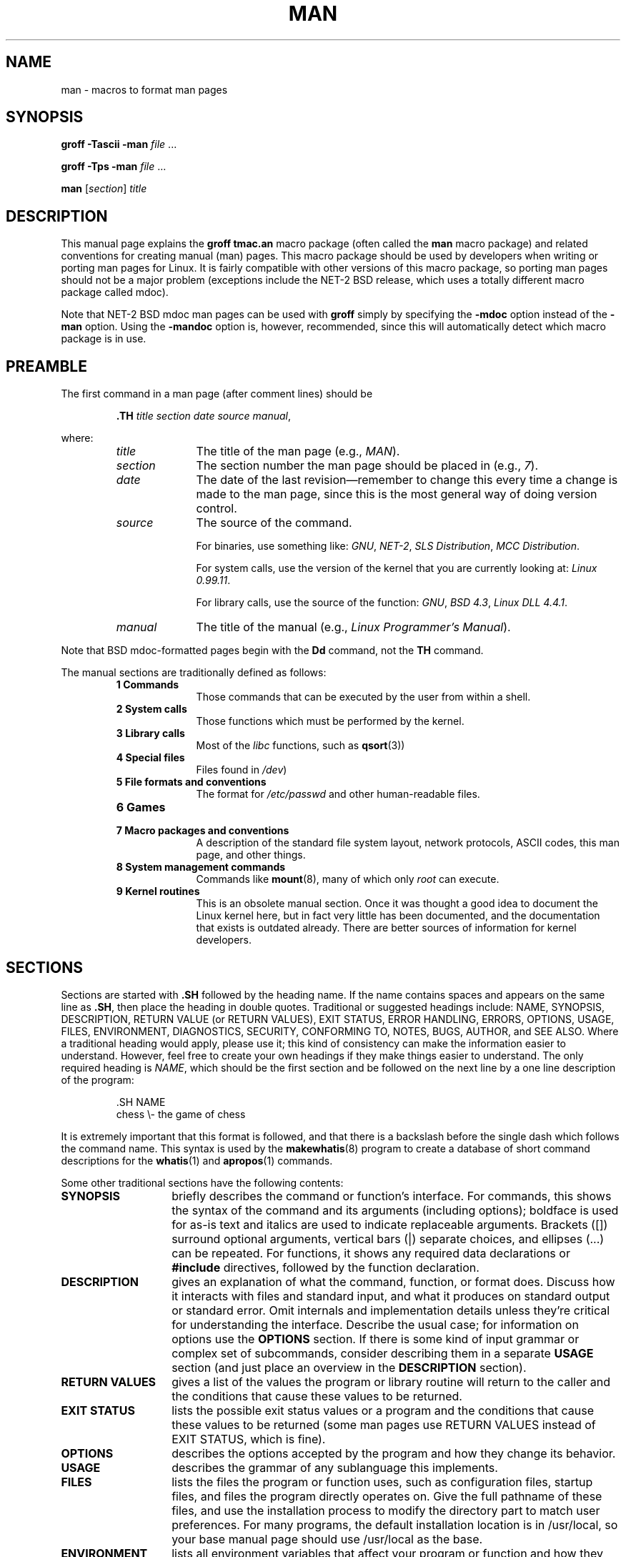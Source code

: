 .\" (C) Copyright 1992-1999 Rickard E. Faith and David A. Wheeler
.\" (faith@cs.unc.edu and dwheeler@ida.org)
.\"
.\" Permission is granted to make and distribute verbatim copies of this
.\" manual provided the copyright notice and this permission notice are
.\" preserved on all copies.
.\"
.\" Permission is granted to copy and distribute modified versions of this
.\" manual under the conditions for verbatim copying, provided that the
.\" entire resulting derived work is distributed under the terms of a
.\" permission notice identical to this one
.\" 
.\" Since the Linux kernel and libraries are constantly changing, this
.\" manual page may be incorrect or out-of-date.  The author(s) assume no
.\" responsibility for errors or omissions, or for damages resulting from
.\" the use of the information contained herein.  The author(s) may not
.\" have taken the same level of care in the production of this manual,
.\" which is licensed free of charge, as they might when working
.\" professionally.
.\" 
.\" Formatted or processed versions of this manual, if unaccompanied by
.\" the source, must acknowledge the copyright and authors of this work.
.\"
.\" Modified Sun Jul 25 11:06:05 1993 by Rik Faith (faith@cs.unc.edu)
.\" Modified Sat Jun  8 00:39:52 1996 by aeb
.\" Modified Wed Jun 16 23:00:00 1999 by David A. Wheeler (dwheeler@ida.org)
.\" Modified Thu Jul 15 12:43:28 1999 by aeb
.\"  [todo: split this into man.7 describing the macros
.\"   and manpage.7 describing the Linux man page conventions]
.\"
.TH MAN 7 "16 June 1999" "Linux" "Linux Programmer's Manual"
.SH NAME
man \- macros to format man pages
.SH SYNOPSIS
.B groff \-Tascii \-man
.I file
\&...
.LP
.B groff \-Tps \-man
.I file
\&...
.LP
.B man
.RI [ section ]
.I title
.SH DESCRIPTION
This manual page explains the
.B "groff tmac.an"
macro package (often called the
.B man
macro package) and related conventions for creating manual (man) pages.
This macro package should be used by developers when
writing or porting man pages for Linux.  It is fairly compatible with other
versions of this macro package, so porting man pages should not be a major
problem (exceptions include the NET-2 BSD release, which uses a totally
different macro package called mdoc).

Note that NET-2 BSD mdoc man pages can be used with
.B groff
simply by specifying the
.B \-mdoc
option instead of the
.B \-man
option.  Using the
.B \-mandoc
option is, however, recommended, since this will automatically detect which
macro package is in use.
.SH PREAMBLE
The first command in a man page (after comment lines) should be
.RS
.sp
.B \&.TH
.IR "title section date source manual" ,
.sp
.RE
where:
.RS
.TP 10
.I title
The title of the man page (e.g.,
.IR MAN ).
.TP
.I section
The section number the man page should be placed in (e.g.,
.IR 7 ).
.TP
.I date
The date of the last revision\(emremember to change this every time a
change is made to the man page, since this is the most general way of doing
version control.
.TP
.I source
The source of the command.
.sp
For binaries, use something like:
.IR GNU ", " NET-2 ", " "SLS Distribution" ", " "MCC Distribution" .
.sp
For system calls, use the version of the kernel that you are currently
looking at:
.IR "Linux 0.99.11" .
.sp
For library calls, use the source of the function:
.IR GNU ", " "BSD 4.3" ", " "Linux DLL 4.4.1" .
.TP
.I manual
The title of the manual (e.g.,
.IR "Linux Programmer's Manual" ).
.RE
.PP
Note that BSD mdoc-formatted pages begin with the
.B Dd
command, not the
.B TH
command.
.PP
The manual sections are traditionally defined as follows:
.RS
.TP 10
.B 1 Commands
Those commands that can be executed by the user from within
a shell.
.TP
.B 2 System calls
Those functions which must be performed by the kernel.
.TP
.B 3 Library calls
Most of the
.I libc
functions, such as
.BR qsort (3))
.TP
.B 4 Special files
Files found in
.IR /dev )
.TP
.B 5 File formats and conventions
The format for
.I /etc/passwd
and other human-readable files.
.TP
.B 6 Games
.TP
.B 7 Macro packages and conventions
A description of the standard file system layout, network protocols,
ASCII codes, this man page, and other things.
.TP
.B 8 System management commands
Commands like
.BR mount (8),
many of which only
.I root
can execute.
.TP
.B 9 Kernel routines
This is an obsolete manual section.
Once it was thought a good idea to document the Linux kernel here,
but in fact very little has been documented, and the documentation
that exists is outdated already. There are better sources of
information for kernel developers. 
.RE
.SH SECTIONS
Sections are started with
.B \&.SH
followed by the heading name.  If the name contains spaces and appears
on the same line as
.BR \&.SH ,
then place the heading in double quotes.  Traditional or suggested
headings include:
NAME, SYNOPSIS, DESCRIPTION, RETURN VALUE (or RETURN VALUES),
EXIT STATUS, ERROR HANDLING, ERRORS,
OPTIONS, USAGE, FILES, ENVIRONMENT, DIAGNOSTICS, SECURITY,
CONFORMING TO, NOTES,
BUGS, AUTHOR, and SEE ALSO.
Where a traditional heading would apply, please use it;
this kind of consistency can make the information easier to understand.
However, feel free to create your own headings if they make things easier
to understand.
The only required heading is
.IR NAME ,
which should be the first section and
be followed on the next line by a one line description of the program:
.RS
.sp
\&.SH NAME
.br
chess \\- the game of chess
.sp
.RE
It is extremely important that this format is followed, and that there is a
backslash before the single dash which follows the command name.  This
syntax is used by the
.BR makewhatis (8)
program to create a database of short command descriptions for the
.BR whatis (1)
and
.BR apropos (1)
commands.
.PP
Some other traditional sections have the following contents:
.TP 14
.B SYNOPSIS
briefly describes the command or function's interface.
For commands, this shows the syntax of the command and its arguments
(including options);
boldface is used for as-is text and italics are used to indicate replaceable
arguments. Brackets ([]) surround optional arguments, vertical bars (|)
separate choices, and ellipses (\&...) can be repeated.
For functions, it shows any required data declarations or
.B #include
directives, followed by the function declaration.
.TP
.B DESCRIPTION
gives an explanation of what the command, function, or format does.
Discuss how it interacts with files and standard input, and what it
produces on standard output or standard error.
Omit internals and implementation details unless they're critical for
understanding the interface.
Describe the usual case; for information on options use the
.B OPTIONS
section.
If there is some kind of input grammar or complex set of subcommands,
consider describing them in a separate
.B USAGE
section (and just place an overview in the
.B DESCRIPTION
section).
.TP
.B RETURN VALUES
gives a
list of the values the program or library routine will return to the caller
and the conditions that cause these values to be returned.
.TP
.B EXIT STATUS
lists the possible exit status values or a program and
the conditions that cause these values to be returned
(some man pages use RETURN VALUES instead of EXIT STATUS,
which is fine).
.TP
.B OPTIONS
describes the options accepted by the program and how they change
its behavior.
.TP
.B USAGE
describes the grammar of any sublanguage this implements.
.TP
.B FILES
lists the files the program or function uses, such as
configuration files, startup files,
and files the program directly operates on.
Give the full pathname of these files, and use the installation
process to modify the directory part to match user preferences.
For many programs, the default installation location is in /usr/local,
so your base manual page should use /usr/local as the base.
.TP
.B ENVIRONMENT
lists all environment variables that affect your program or function
and how they affect it.
.TP
.B DIAGNOSTICS
gives an overview of the most common error messages and how to
cope with them.  You don't need to explain system error messages
or fatal signals that can appear during execution of any program
unless they're special in some way to your program.
.TP
.B SECURITY
discusses security issues and implications.
Warn about configurations or environments that should be avoided,
commands that may have security implications, and so on, especially
if they aren't obvious.
Discussing security in a separate section isn't necessary;
if it's easier to understand, place security information in the
other sections (such as the
.B DESCRIPTION
or
.B USAGE
section).
However, please include security information somewhere!
.TP
.B CONFORMING TO
describes any standards or conventions this implements.
.TP
.B NOTES
provides miscellaneous notes.
.TP
.B BUGS
lists limitations, known defects or inconveniences,
and other questionable activities.
.TP
.B AUTHOR
lists authors of the documentation or program so you can mail in bug
reports.
.TP
.B SEE ALSO
lists related man pages in alphabetical order, possibly followed by
other related pages or documents.
Conventionally this is the last section.
.SH FONTS
Although there are many arbitrary conventions for man pages in the UNIX
world, the existence of several hundred Linux-specific man pages defines our
font standards:
.IP
For functions, the arguments are always specified using italics,
.IR "even in the SYNOPSIS section" ,
where the rest of the function is specified in bold:
.RS
.BI "int myfunction(int " argc ", char **" argv );
.RE
.IP
Filenames are always in italics (e.g.,
.IR "/usr/include/stdio.h" ),
except in the SYNOPSIS section, where included files are in bold (e.g.,
.BR "#include <stdio.h>" ).
.IP
Special macros, which are usually in upper case, are in bold (e.g.,
.BR MAXINT ).
.IP
When enumerating a list of error codes, the codes are in bold (this list
usually uses the
.B \&.TP
macro).
.IP
Any reference to another man page (or to the subject of the current man
page) is in bold.  If the manual section number is given, it is given in
Roman (normal) font, without any spaces (e.g.,
.BR man (7)).
.LP
The commands to select the type face are:
.TP 4
.B \&.B
Bold
.TP
.B \&.BI
Bold alternating with italics
(especially useful for function specifications)
.TP
.B \&.BR
Bold alternating with Roman
(especially useful for referring to other
manual pages)
.TP
.B \&.I
Italics
.TP
.B \&.IB
Italics alternating with bold
.TP
.B \&.IR
Italics alternating with Roman
.TP
.B \&.RB
Roman alternating with bold
.TP
.B \&.RI
Roman alternating with italics
.TP
.B \&.SB
Small alternating with bold
.TP
.B \&.SM
Small (useful for acronyms)
.LP
Traditionally, each command can have up to six arguments, but the GNU
implementation removes this limitation (you might still want to limit
yourself to 6 arguments for portability's sake).
Arguments are delimited by
spaces.  Double quotes can be used to specify an argument which contains
spaces.  All of the arguments will be printed next to each other without
intervening spaces, so that the
.B \&.BR
command can be used to specify a word in bold followed by a mark of
punctuation in Roman.
If no arguments are given, the command is applied to the following line
of text.
.SH "OTHER MACROS AND STRINGS"
.PP
Below are other relevant macros and predefined strings.
Unless noted otherwise, all macros
cause a break (end the current line of text).
Many of these macros set or use the "prevailing indent."
The "prevailing indent" value is set by any macro with the parameter
.I i
below;
macros may omit
.I i
in which case the current prevailing indent will be used.
As a result, successive indented paragraphs can use the same indent without
re-specifying the indent value.
A normal (non-indented) paragraph resets the prevailing indent value
to its default value (0.5 inches).
By default a given indent is measured in ens; try to ens or ems as units for
indents, since these will automatically adjust to font size changes.
The other key macro definitions are:
.SS "Normal Paragraphs"
.TP 9m
.B \&.LP
Same as
.B \&.PP
(begin a new paragraph).
.TP
.B \&.P
Same as
.B \&.PP
(begin a new paragraph).
.TP
.B \&.PP
Begin a new paragraph and reset prevailing indent.
.SS "Relative Margin Indent"
.TP 9m
.BI \&.RS " i"
Start relative margin indent - moves the left margin
.I i
to the right (if
.I i
is omitted, the prevailing indent value is used).
A new prevailing indent is set to 0.5 inches.
As a result, all following paragraph(s) will be
indented until the corresponding
.BR \&.RE .
.TP
.B \&.RE
End relative margin indent and
restores the previous value of the prevailing indent.
.SS "Indented Paragraph Macros"
.TP 9m
.BI \&.HP " i"
Begin paragraph with a hanging indent
(the first line of the paragraph is at the left margin of
normal paragraphs, and the rest of the paragraph's lines are indented).
.TP
.BI \&.IP " x i"
Indented paragraph with optional hanging tag.
If the tag
.I x
is omitted, the entire following paragraph is indented by
.IR i .
If the tag
.I x
is provided, it is hung at the left margin
before the following indented paragraph
(this is just like
.BR \&.TP
except the tag is included with the command instead of being on the
following line).
If the tag is too long, the text after the tag will be moved down to the
next line (text will not be lost or garbled).
For bulleted lists, use this macro with \e(bu (bullet) or \e(em (em dash)
as the tag, and for numbered lists, use the number or letter followed by
a period as the tag;
this simplifies translation to other formats.
.TP
.BI \&.TP " i"
Begin paragraph with hanging tag.  The tag is given on the next line, but
its results are like those of the
.B \&.IP
command.
.SS "Hypertext Link Macros"
.TP 9m
.BI \&.UR " u"
Begins a hypertext link to the URI (URL)
.IR u ;
it will end with the corresponding
.B UE
command.
When generating HTML this should translate into the HTML command
\fB<A HREF="\fP\fIu\fP\fB">\fP.
These hypertext link "macros" are new, and
many tools won't do anything with it, but
since many tools (including troff) will simply ignore undefined macros
(or at worst insert their text) these are safe to insert.
.TP
.BI \&.UE " u"
Ends the corresponding
.B UR
command;
when generating HTML this should translate into
\fB</A>\fP.
.TP
.BI \&.UN " u"
Creates a named hypertext location named
.IR u ;
do not include a corresponding
.B UE
command.
When generating HTML this should translate into the HTML command
\fB<A NAME="\fP\fIu\fP\fB" id="\fP\fIu\fP\fB">&nbsp;</A>\fP
(the &nbsp; is optional if support for Mosaic is unneeded).
.SS "Miscellaneous Macros"
.TP 9m
.B \&.DT
Reset tabs to default tab values (every 0.5 inches);
does not cause a break.
.TP
.BI \&.IX " \&..."
Inserts index information (for a search system or printed index list).
Index information is not normally displayed in the page itself.
If followed by a single parameter, the parameter is added as
a standalone index term pointing to this location in the man page.
If it's two parameters, it's probably in Perl manpage format; the first
parameter identifies the type of name
(one of Name, Title, Header, Subsection, or Item)
and the second parameter the name itself to be indexed.
Otherwise, it's in the long index format:
each parameter gives an index term, subordinate index term,
subsubordinate index term, and so on until terminated by an empty parameter,
then a parameter with the name of the program, \eem, and short description;
this may be followed by another empty parameter and possibly by
page control messages (e.g. PAGE START).
An example of this would be
"programming tools" "make" "" "\efLmake\efP \e(em build programs".
.TP
.BI \&.PD " d"
Set inter-paragraph vertical distance to d
(if omitted, d=0.4v);
does not cause a break.
.TP
.BI \&.SS " t"
Subheading
.I t
(like
.BR \&.SH ,
but used for a subsection inside a section).
.SS "Predefined Strings"
The
.B man
package has the following predefined strings:
.IP \e*R
Registration Symbol: \*R
.IP \e*S
Change to default font size
.IP \e*(Tm
Trademark Symbol: \*(Tm
.IP \e*(lq
Left angled doublequote: \*(lq
.IP \e*(rq
Right angled doublequote: \*(rq
.SH "SAFE SUBSET"
Although technically
.B man
is a troff macro package, in reality a large number of other tools
process man page files that don't implement all of troff's abilities.
Thus, it's best to avoid some of troff's more exotic abilities where possible
to permit these other tools to work correctly.
Avoid using the various troff preprocessors
(if you must, go ahead and use
.BR tbl (1),
but try to use the
.B IP
and 
.B TP
commands instead for two-column tables).
Avoid using computations; most other tools can't process them.
Use simple commands that are easy to translate to other formats.
The following troff macros are believed to be safe (though in many cases
they will be ignored by translators):
.BR \e" ,
.BR . ,
.BR ad ,
.BR bp ,
.BR br ,
.BR ce ,
.BR de ,
.BR ds ,
.BR el ,
.BR ie ,
.BR if ,
.BR fi ,
.BR ft ,
.BR hy ,
.BR ig ,
.BR in ,
.BR na ,
.BR ne ,
.BR nf ,
.BR nh ,
.BR ps ,
.BR so ,
.BR sp ,
.BR ti ,
.BR tr .
.PP
You may also use many troff escape sequences (those sequences beginning
with \e).
When you need to include the backslash character as normal text,
use \ee.
Other sequences you may use, where x or xx are any characters and N
is any digit, include:
.BR \e' ,
.BR \e` ,
.BR \e- ,
.BR \e. ,
.BR \e" ,
.BR \e% ,
.BR \e*x ,
.BR \e*(xx ,
.BR \e(xx ,
.BR \e$N ,
.BR \enx ,
.BR \en(xx ,
.BR \efx ,
and
.BR \ef(xx .
Avoid using the escape sequences for drawing graphics.
.PP
Do not use the optional parameter for
.B bp
(break page).
Use only positive values for
.B sp
(vertical space).
Don't define a macro
.RB ( de )
with the same name as a macro in this or the
mdoc macro package with a different meaning; it's likely that
such redefinitions will be ignored.
Every positive indent
.RB ( in )
should be paired with a matching negative indent
(although you should be using the
.B RS
and
.B RE
macros instead).
The condition test
.RB ( if,ie )
should only have 't' or 'n' as the condition.
Only translations 
.RB ( tr )
that can be ignored should be used.
Font changes
.RB ( ft
and the \fB\ef\fP escape sequence)
should only have the values 1, 2, 3, 4, R, I, B, P, or CW
(the ft command may also have no parameters).
.PP
If you use capabilities beyond these, check the
results carefully on several tools.
Once you've confirmed that the additional capability is safe,
let the maintainer of this
document know about the safe command or sequence
that should be added to this list.
.SH NOTES
.PP
By all means include full URLs (or URIs) in the text itself;
some tools such as
.BR man2html (1)
can automatically turn them into hypertext links.
You can also use the new
.B UR
macro to identify links to related information.
If you include URLs, use the full URL
(e.g., "http://www.kernelnotes.org") to ensure that tools
can automatically find the URLs.
.PP
Tools processing these files should skip whitespace and look at the
next character; a period (.) or (') indicates a troff-based file
(such as man or mdoc), a left angle bracket (<) indicates an SGML/XML-based
file (such as HTML or Docbook); anything else suggests simple ASCII
text (e.g., a "catman" result).
.PP
Many man pages begin with '\e" followed by a space and a list of characters,
indicating how the page is to be preprocessed.
For portability's sake to non-troff translators we recommend that you avoid
using anything other than
.BR tbl (1),
and Linux can detect that automatically.
However, in case you need them,
here are the definitions of the preprocessors invoked by these characters:
.TP 3
.B e
eqn(1)
.TP
.B g
grap(1)
.TP
.B p
pic(1)
.TP
.B r
refer(1)
.TP
.B t
tbl(1)
.TP
.B v
vgrind(1)
.SH FILES
.I /usr/local/lib/groff/tmac/tmac.an
.br
.I /usr/man/whatis
.SH BUGS
.PP
Most of the macros describe formatting (e.g., font type and spacing) instead
of marking semantic content (e.g., this text is a reference to another page),
compared to formats like mdoc and DocBook (even HTML has more semantic
markings).
This situation makes it harder to vary the
.B man
format for different media,
to make the formatting consistent for a given media, and to automatically
insert cross-references.
By sticking to the safe subset described above, it should be easier to
automate transitioning to a different reference page format in the future.
.LP
The Sun macro
.B TX
is not implemented.
.SH AUTHORS
.IP \(em 3m
James Clark (jjc@jclark.com) wrote the implementation of the macro package.
.IP \(em
Rickard E. Faith (faith@cs.unc.edu) wrote the initial version of
this manual page.
.IP \(em
Jens Schweikhardt (schweikh@noc.fdn.de) wrote the Linux Man-Page Mini-HOWTO
(which influenced this manual page).
.IP \(em
David A. Wheeler (dwheeler@ida.org) heavily modified this
manual page, such as adding detailed information on sections and macros.
.SH "SEE ALSO"
.BR apropos (1),
.BR groff (1),
.BR man (1),
.BR man2html (1),
.BR whatis (1).
